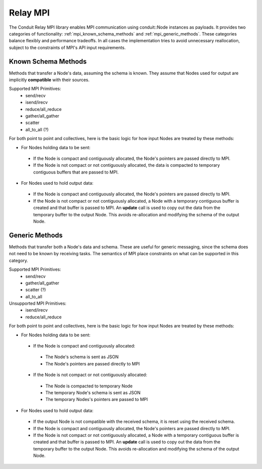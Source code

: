 .. ############################################################################
.. # Copyright (c) 2014-2017, Lawrence Livermore National Security, LLC.
.. # 
.. # Produced at the Lawrence Livermore National Laboratory
.. # 
.. # LLNL-CODE-666778
.. # 
.. # All rights reserved.
.. # 
.. # This file is part of Conduit. 
.. # 
.. # For details, see: http://software.llnl.gov/conduit/.
.. # 
.. # Please also read conduit/LICENSE
.. # 
.. # Redistribution and use in source and binary forms, with or without 
.. # modification, are permitted provided that the following conditions are met:
.. # 
.. # * Redistributions of source code must retain the above copyright notice, 
.. #   this list of conditions and the disclaimer below.
.. # 
.. # * Redistributions in binary form must reproduce the above copyright notice,
.. #   this list of conditions and the disclaimer (as noted below) in the
.. #   documentation and/or other materials provided with the distribution.
.. # 
.. # * Neither the name of the LLNS/LLNL nor the names of its contributors may
.. #   be used to endorse or promote products derived from this software without
.. #   specific prior written permission.
.. # 
.. # THIS SOFTWARE IS PROVIDED BY THE COPYRIGHT HOLDERS AND CONTRIBUTORS "AS IS"
.. # AND ANY EXPRESS OR IMPLIED WARRANTIES, INCLUDING, BUT NOT LIMITED TO, THE
.. # IMPLIED WARRANTIES OF MERCHANTABILITY AND FITNESS FOR A PARTICULAR PURPOSE
.. # ARE DISCLAIMED. IN NO EVENT SHALL LAWRENCE LIVERMORE NATIONAL SECURITY,
.. # LLC, THE U.S. DEPARTMENT OF ENERGY OR CONTRIBUTORS BE LIABLE FOR ANY
.. # DIRECT, INDIRECT, INCIDENTAL, SPECIAL, EXEMPLARY, OR CONSEQUENTIAL 
.. # DAMAGES  (INCLUDING, BUT NOT LIMITED TO, PROCUREMENT OF SUBSTITUTE GOODS
.. # OR SERVICES; LOSS OF USE, DATA, OR PROFITS; OR BUSINESS INTERRUPTION)
.. # HOWEVER CAUSED AND ON ANY THEORY OF LIABILITY, WHETHER IN CONTRACT, 
.. # STRICT LIABILITY, OR TORT (INCLUDING NEGLIGENCE OR OTHERWISE) ARISING
.. # IN ANY WAY OUT OF THE USE OF THIS SOFTWARE, EVEN IF ADVISED OF THE 
.. # POSSIBILITY OF SUCH DAMAGE.
.. # 
.. ############################################################################

===================
Relay MPI
===================

The Conduit Relay MPI library enables MPI communication using conduit::Node instances as payloads. It provides two categories of functionality: :ref:`mpi_known_schema_methods` and :ref:`mpi_generic_methods`. These categories balance flexibly and performance tradeoffs. In all cases the implementation tries to avoid unnecessary reallocation, subject to the constraints of MPI's API input requirements.



.. _mpi_known_schema_methods:

Known Schema Methods
----------------------

Methods that transfer a Node's data, assuming the schema is known. They assume that Nodes used for output are implicitly **compatible** with their sources.

Supported MPI Primitives:
 * send/recv
 * isend/irecv
 * reduce/all_reduce
 * gather/all_gather
 * scatter
 * all_to_all (?)


For both point to point and collectives, here is the basic logic for how input Nodes are treated by these methods:

* For Nodes holding data to be sent:

 * If the Node is compact and contiguously allocated, the Node's pointers are passed directly to MPI.

 * If the Node is not compact or not contiguously allocated, the data is compacted to temporary contiguous buffers that are passed to MPI.

* For Nodes used to hold output data:

 * If the Node is compact and contiguously allocated, the Node's pointers are passed directly to MPI.

 * If the Node is not compact or not contiguously allocated, a Node with a temporary contiguous buffer is created and that buffer is passed to MPI. An **update** call is used to copy out the data from the temporary buffer to the output Node. This avoids re-allocation and modifying the schema of the output Node.

.. _mpi_generic_methods:

Generic Methods
---------------

Methods that transfer both a Node's data and schema. These are useful for generic messaging, since the schema does not need to be known by receiving tasks. The semantics of MPI place constraints on what can be supported in this category.

Supported MPI Primitives:
  * send/recv
  * gather/all_gather
  * scatter (?)
  * all_to_all



Unsupported MPI Primitives:
  * isend/irecv
  * reduce/all_reduce


For both point to point and collectives, here is the basic logic for how input Nodes are treated by these methods:

* For Nodes holding data to be sent:

 * If the Node is compact and contiguously allocated:
 
  * The Node's schema is sent as JSON
  * The Node's pointers are passed directly to MPI

 * If the Node is not compact or not contiguously allocated:
 
  * The Node is compacted to temporary Node
  * The temporary Node's schema is sent as JSON
  * The temporary Nodes's pointers are passed to MPI
 

* For Nodes used to hold output data:

 * If the output Node is not compatible with the received schema, it is reset using the received schema.

 * If the Node is compact and contiguously allocated, the Node's pointers are passed directly to MPI.

 * If the Node is not compact or not contiguously allocated, a Node with a temporary contiguous buffer is created and that buffer is passed to MPI. An **update** call is used to copy out the data from the temporary buffer to the output Node. This avoids re-allocation and modifying the schema of the output Node.



..  
..
..  ================== ====================================
..   Method             Supported Modes
..  ================== ====================================
..   send/recv          known schema, generic
..   isend/irecv        known schema
..   reduce/all_reduce  known schema (w/ only leaf types)
..   gather/all_gather  known schema, generic
..   scatter            ? (known schema, generic)
..   all_to_all         ? (known schema, generic)
..  ================== ====================================






